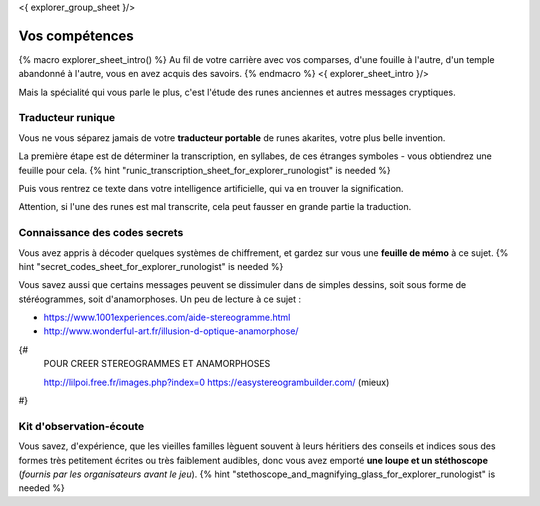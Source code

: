 <{ explorer_group_sheet }/>

Vos compétences
====================================

{% macro explorer_sheet_intro() %}
Au fil de votre carrière avec vos comparses, d'une fouille à l'autre, d'un temple abandonné à l'autre, vous en avez acquis des savoirs.
{% endmacro %}
<{ explorer_sheet_intro }/>

Mais la spécialité qui vous parle le plus, c'est l'étude des runes anciennes et autres messages cryptiques.


Traducteur runique
++++++++++++++++++++++++++++++++

Vous ne vous séparez jamais de votre **traducteur portable** de runes akarites, votre plus belle invention.

La première étape est de déterminer la transcription, en syllabes, de ces étranges symboles - vous obtiendrez une feuille pour cela.
{% hint "runic_transcription_sheet_for_explorer_runologist" is needed %}

Puis vous rentrez ce texte dans votre intelligence artificielle, qui va en trouver la signification.

Attention, si l'une des runes est mal transcrite, cela peut fausser en grande partie la traduction.


Connaissance des codes secrets
++++++++++++++++++++++++++++++++++++++++++++++++++++++++++++++++

Vous avez appris à décoder quelques systèmes de chiffrement, et gardez sur vous une **feuille de mémo** à ce sujet.
{% hint "secret_codes_sheet_for_explorer_runologist" is needed %}

Vous savez aussi que certains messages peuvent se dissimuler dans de simples dessins, soit sous forme de stéréogrammes, soit d'anamorphoses. Un peu de lecture à ce sujet :

- https://www.1001experiences.com/aide-stereogramme.html
- http://www.wonderful-art.fr/illusion-d-optique-anamorphose/

{#
    POUR CREER STEREOGRAMMES ET ANAMORPHOSES

    http://lilpoi.free.fr/images.php?index=0
    https://easystereogrambuilder.com/  (mieux)
#}


Kit d'observation-écoute
++++++++++++++++++++++++++++++++++

Vous savez, d'expérience, que les vieilles familles lèguent souvent à leurs héritiers des conseils et indices sous des formes très petitement écrites ou très faiblement audibles, donc vous avez emporté **une loupe et un stéthoscope** (*fournis par les organisateurs avant le jeu*).
{% hint "stethoscope_and_magnifying_glass_for_explorer_runologist" is needed %}


